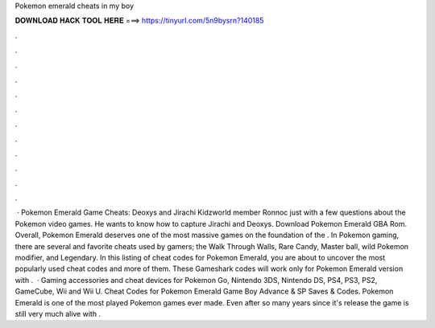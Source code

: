 Pokemon emerald cheats in my boy

𝐃𝐎𝐖𝐍𝐋𝐎𝐀𝐃 𝐇𝐀𝐂𝐊 𝐓𝐎𝐎𝐋 𝐇𝐄𝐑𝐄 ===> https://tinyurl.com/5n9bysrn?140185

.

.

.

.

.

.

.

.

.

.

.

.

 · Pokemon Emerald Game Cheats: Deoxys and Jirachi Kidzworld member Ronnoc just with a few questions about the Pokemon video games. He wants to know how to capture Jirachi and Deoxys. Download Pokemon Emerald GBA Rom. Overall, Pokemon Emerald deserves one of the most massive games on the foundation of the . In Pokemon gaming, there are several and favorite cheats used by gamers; the Walk Through Walls, Rare Candy, Master ball, wild Pokemon modifier, and Legendary. In this listing of cheat codes for Pokemon Emerald, you are about to uncover the most popularly used cheat codes and more of them. These Gameshark codes will work only for Pokemon Emerald version with .  · Gaming accessories and cheat devices for Pokemon Go, Nintendo 3DS, Nintendo DS, PS4, PS3, PS2, GameCube, Wii and Wii U. Cheat Codes for Pokemon Emerald Game Boy Advance & SP Saves & Codes. Pokemon Emerald is one of the most played Pokemon games ever made. Even after so many years since it's release the game is still very much alive with .